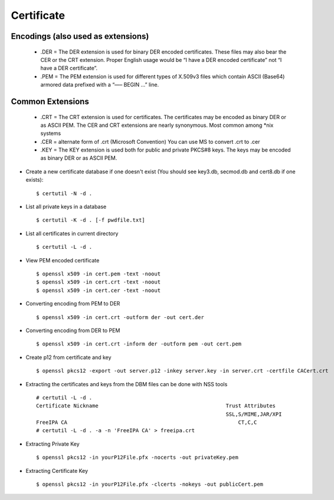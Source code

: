 Certificate
============

Encodings (also used as extensions)
-----------------------------------

    - .DER
      = The DER extension is used for binary DER encoded certificates. These files may also bear the CER or the CRT extension.   Proper English usage would be “I have a DER encoded certificate” not “I have a DER certificate”.

    - .PEM
      = The PEM extension is used for different types of X.509v3 files which contain ASCII (Base64) armored data prefixed with a “—– BEGIN …” line.


Common Extensions
------------------

    - .CRT
      = The CRT extension is used for certificates. The certificates may be encoded as binary DER or as ASCII PEM. The CER and CRT extensions are nearly synonymous.  Most common among *nix systems

    - .CER
      = alternate form of .crt (Microsoft Convention) You can use MS to convert .crt to .cer

    - .KEY
      = The KEY extension is used both for public and private PKCS#8 keys. The keys may be encoded as binary DER or as ASCII PEM.


* Create a new certificate database if one doesn't exist (You should see key3.db, secmod.db and cert8.db if one exists)::

    $ certutil -N -d .


* List all private keys in a database ::

    $ certutil -K -d . [-f pwdfile.txt]

* List all certificates in current directory ::

    $ certutil -L -d .

* View PEM encoded certificate ::

    $ openssl x509 -in cert.pem -text -noout
    $ openssl x509 -in cert.crt -text -noout
    $ openssl x509 -in cert.cer -text -noout


* Converting encoding from PEM to DER ::

    $ openssl x509 -in cert.crt -outform der -out cert.der

* Converting encoding from DER to PEM ::

    $ openssl x509 -in cert.crt -inform der -outform pem -out cert.pem


* Create p12 from certificate and key ::

    $ openssl pkcs12 -export -out server.p12 -inkey server.key -in server.crt -certfile CACert.crt


* Extracting the certificates and keys from the DBM files can be done with NSS tools ::

    # certutil -L -d .
    Certificate Nickname                                         Trust Attributes
                                                                 SSL,S/MIME,JAR/XPI
    FreeIPA CA                                                       CT,C,C
    # certutil -L -d . -a -n 'FreeIPA CA' > freeipa.crt

* Extracting Private Key ::

  $ openssl pkcs12 -in yourP12File.pfx -nocerts -out privateKey.pem

* Extracting Certificate Key ::

  $ openssl pkcs12 -in yourP12File.pfx -clcerts -nokeys -out publicCert.pem
